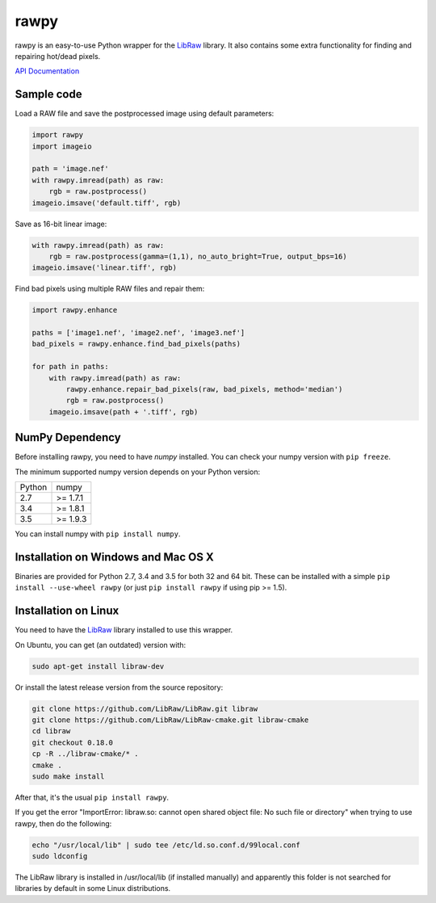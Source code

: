rawpy
=====

.. image:: https://travis-ci.org/letmaik/rawpy.svg?branch=master
    :target: https://travis-ci.org/letmaik/rawpy
    :alt: Linux Build Status

.. image:: https://travis-ci.org/letmaik/rawpy.svg?branch=mac-wheels
    :target: https://travis-ci.org/letmaik/rawpy
    :alt: Mac OS X Build Status

.. image:: https://ci.appveyor.com/api/projects/status/f8ibd8mejxs9xq5w?svg=true
    :target: https://ci.appveyor.com/project/letmaik/rawpy
    :alt: Windows Build Status

rawpy is an easy-to-use Python wrapper for the LibRaw_ library.
It also contains some extra functionality for finding and repairing hot/dead pixels.

`API Documentation <http://pythonhosted.org/rawpy/api/>`_

Sample code
-----------

Load a RAW file and save the postprocessed image using default parameters:

.. code-block:: python

	import rawpy
	import imageio

	path = 'image.nef'
	with rawpy.imread(path) as raw:
	    rgb = raw.postprocess()
	imageio.imsave('default.tiff', rgb)

Save as 16-bit linear image:

.. code-block:: python

	with rawpy.imread(path) as raw:
	    rgb = raw.postprocess(gamma=(1,1), no_auto_bright=True, output_bps=16)
	imageio.imsave('linear.tiff', rgb)

Find bad pixels using multiple RAW files and repair them:

.. code-block:: python

	import rawpy.enhance

	paths = ['image1.nef', 'image2.nef', 'image3.nef']
	bad_pixels = rawpy.enhance.find_bad_pixels(paths)

	for path in paths:
	    with rawpy.imread(path) as raw:
	        rawpy.enhance.repair_bad_pixels(raw, bad_pixels, method='median')
	        rgb = raw.postprocess()
	    imageio.imsave(path + '.tiff', rgb)

NumPy Dependency
----------------

Before installing rawpy, you need to have *numpy* installed.
You can check your numpy version with ``pip freeze``.

The minimum supported numpy version depends on your Python version:

========== =========
Python     numpy
---------- ---------
2.7        >= 1.7.1
3.4        >= 1.8.1
3.5        >= 1.9.3
========== =========

You can install numpy with ``pip install numpy``.

Installation on Windows and Mac OS X
------------------------------------

Binaries are provided for Python 2.7, 3.4 and 3.5 for both 32 and 64 bit.
These can be installed with a simple ``pip install --use-wheel rawpy`` 
(or just ``pip install rawpy`` if using pip >= 1.5).

Installation on Linux
---------------------

You need to have the LibRaw_ library installed to use this wrapper.

On Ubuntu, you can get (an outdated) version with:

.. code-block:: sh

    sudo apt-get install libraw-dev

Or install the latest release version from the source repository:

.. code-block:: sh

    git clone https://github.com/LibRaw/LibRaw.git libraw
    git clone https://github.com/LibRaw/LibRaw-cmake.git libraw-cmake
    cd libraw
    git checkout 0.18.0
    cp -R ../libraw-cmake/* .
    cmake .
    sudo make install

After that, it's the usual ``pip install rawpy``.

If you get the error "ImportError: libraw.so: cannot open shared object file: No such file or directory"
when trying to use rawpy, then do the following:

.. code-block:: sh

    echo "/usr/local/lib" | sudo tee /etc/ld.so.conf.d/99local.conf
    sudo ldconfig

The LibRaw library is installed in /usr/local/lib (if installed manually) and apparently this folder is not searched
for libraries by default in some Linux distributions.

.. _LibRaw: http://www.libraw.org


